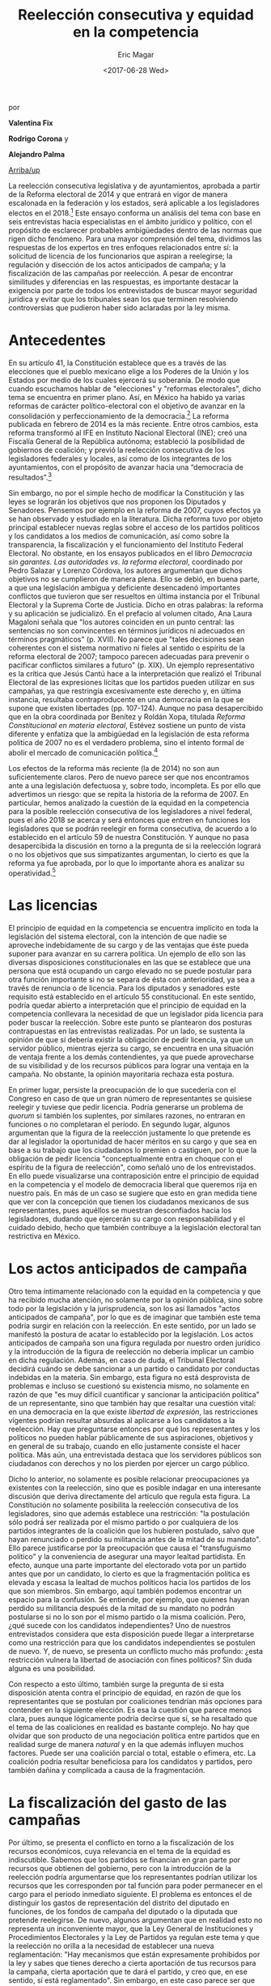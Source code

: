 #+TITLE: Reelección consecutiva y equidad en la competencia
#+AUTHOR: Eric Magar
#+DATE:  <2017-06-28 Wed>
#+OPTIONS: toc:nil # don't place toc in default location
#+LANGUAGE: es 

# style sheet
#+HTML_HEAD: <link rel="stylesheet" type="text/css" href="../css/stylesheet.css" />

#+BEGIN_CENTER
por

*Valentina Fix*

*Rodrigo Corona* y

*Alejandro Palma*
#+END_CENTER

#+OPTIONS: broken-links:mark

# #+LINK_UP: index.html
[[../index.html][Arriba/up]]

La reelección consecutiva legislativa y de ayuntamientos, aprobada a partir de la Reforma electoral de 2014 y que entrará en vigor de manera escalonada en la federación y los estados, será aplicable a los legisladores electos en el 2018.[fn:1] Este ensayo conforma un análisis del tema con base en seis entrevistas hacia especialistas en el ámbito jurídico y político, con el propósito de esclarecer probables ambigüedades dentro de las normas que rigen dicho fenómeno. Para una mayor comprensión del tema, dividimos las respuestas de los expertos en tres enfoques relacionados entre sí: la solicitud de licencia de los funcionarios que aspiran a reelegirse; la regulación y disección de los actos anticipados de campaña; y la fiscalización de las campañas por reelección. A pesar de encontrar similitudes y diferencias en las respuestas, es importante destacar la exigencia por parte de todos los entrevistados de buscar mayor seguridad jurídica y evitar que los tribunales sean los que terminen resolviendo controversias que pudieron haber sido aclaradas por la ley misma.

* Antecedentes

En su artículo 41, la Constitución establece que es a través de las elecciones que el pueblo mexicano elige a los Poderes de la Unión y los Estados por medio de los cuales ejercerá su soberanía. De modo que cuando escuchamos hablar de "elecciones" y "reformas electorales", dicho tema se encuentra en primer plano. Así, en México ha habido ya varias reformas de carácter político-electoral con el objetivo de avanzar en la consolidación y perfeccionamiento de la democracia.[fn:2] La reforma publicada en febrero de 2014 es la más reciente. Entre otros cambios, esta reforma transformó al IFE en Instituto Nacional Electoral (INE); creó una Fiscalía General de la República autónoma; estableció la posibilidad de gobiernos de coalición; y previó la reelección consecutiva de los legisladores federales y locales, así como de los integrantes de los ayuntamientos, con el propósito de avanzar hacia una “democracia de resultados”.[fn:3] 

Sin embargo, no por el simple hecho de modificar la Constitución y las leyes se lograrán los objetivos que nos proponen los Diputados y Senadores. Pensemos por ejemplo en la reforma de 2007, cuyos efectos ya se han observado y estudiado en la literatura. Dicha reforma tuvo por objeto principal establecer nuevas reglas sobre el acceso de los partidos políticos y los candidatos a los medios de comunicación, así como sobre la transparencia, la fiscalización y el funcionamiento del Instituto Federal Electoral. No obstante, en los ensayos publicados en el libro /Democracia sin garantes. Las autoridades vs. la reforma electoral/, coordinado por Pedro Salazar y Lorenzo Córdova, los autores argumentan que dichos objetivos no se cumplieron de manera plena. Ello se debió, en buena parte, a que una legislación ambigua y deficiente desencadenó importantes conflictos que tuvieron que ser resueltos en última instancia por el Tribunal Electoral y la Suprema Corte de Justicia. Dicho en otras palabras: la reforma y su aplicación se judicializó. En el prefacio al volumen citado, Ana Laura Magaloni señala que "los autores coinciden en un punto central: las sentencias no son convincentes en términos jurídicos ni adecuados en términos pragmáticos" (p. XVII). No parece que "tales decisiones sean coherentes con el sistema normativo ni fieles al sentido o espíritu de la reforma electoral de 2007; tampoco parecen adecuadas para prevenir o pacificar conflictos similares a futuro" (p. XIX). Un ejemplo representativo es la crítica que Jesús Cantú hace a la interpretación que realizó el Tribunal Electoral de las expresiones lícitas que los partidos pueden utilizar en sus campañas, ya que restringía excesivamente este derecho y, en última instancia, resultaba contraproducente en una democracia en la que se supone que existen libertades (pp. 107-124). Aunque no pasa desapercibido que en la obra coordinada por Benítez y Roldán Xopa, titulada /Reforma Constitucional en materia electoral/, Estévez sostiene un punto de vista diferente y enfatiza que la ambigüedad en la legislación de esta reforma política de 2007 no es el verdadero problema, sino el intento formal de abolir el mercado de comunicación política.[fn:4] 

Los efectos de la reforma más reciente (la de 2014) no son aun suficientemente claros. Pero de nuevo parece ser que nos encontramos ante a una legislación defectuosa y, sobre todo, incompleta. Es por ello que advertimos un riesgo: que se repita la historia de la reforma de 2007. En particular, hemos analizado la cuestión de la equidad en la competencia para la posible reelección consecutiva de los legisladores a nivel federal, pues el año 2018 se acerca y será entonces que entren en funciones los legisladores que se podrán reelegir en forma consecutiva, de acuerdo a lo establecido en el artículo 59 de nuestra Constitución. Y aunque no pasa desapercibida la discusión en torno a la pregunta de si la reelección logrará o no los objetivos que sus simpatizantes argumentan, lo cierto es que la reforma ya fue aprobada, por lo que lo importante ahora es analizar su operatividad.[fn:5]

* Las licencias

El principio de equidad en la competencia se encuentra implícito en toda la legislación del sistema electoral, con la intención de que nadie se aproveche indebidamente de su cargo y de las ventajas que éste pueda suponer para avanzar en su carrera política. Un ejemplo de ello son las diversas disposiciones constitucionales en las que se establece que una persona que está ocupando un cargo elevado no se puede postular para otra función importante si no se separa de ésta con anterioridad, ya sea a través de renuncia o de licencia. Para los diputados y senadores este requisito está establecido en el artículo 55 constitucional. En este sentido, podría quedar abierto a interpretación que el principio de equidad en la competencia conllevara la necesidad de que un legislador pida licencia para poder buscar la reelección. Sobre este punto se plantearon dos posturas contrapuestas en las entrevistas realizadas. Por un lado, se sustenta la opinión de que sí debería existir la obligación de pedir licencia, ya que un servidor público, mientras ejerza su cargo, se encuentra en una situación de ventaja frente a los demás contendientes, ya que puede aprovecharse de su visibilidad y de los recursos públicos para lograr una ventaja en la campaña. No obstante, la opinión mayoritaria rechaza esta postura.

En primer lugar, persiste la preocupación de lo que sucedería con el Congreso en caso de que un gran número de representantes se quisiese reelegir y tuviese que pedir licencia. Podría generarse un problema de /quorum/ si también los suplentes, por similares razones, no entraran en funciones o no completaran el período. En segundo lugar, algunos argumentan que la figura de la reelección justamente lo que pretende es dar al legislador la oportunidad de hacer méritos en su cargo y que sea en base a su trabajo que los ciudadanos lo premien o castiguen, por lo que la obligación de pedir licencia "conceptualmente entra en choque con el espíritu de la figura de reelección", como señaló uno de los entrevistados. En ello puede visualizarse una contraposición entre el principio de equidad en la competencia y el modelo de democracia liberal que queremos rija en nuestro país. En más de un caso se sugiere que esto en gran medida tiene que ver con la concepción que tienen los ciudadanos mexicanos de sus representantes, pues aquéllos se muestran desconfiados hacia los legisladores, dudando que ejercerán su cargo con responsabilidad y el cuidado debido, hecho que también contribuye a la legislación electoral tan restrictiva en México.

* Los actos anticipados de campaña

Otro tema íntimamente relacionado con la equidad en la competencia y que ha recibido mucha atención, no solamente por la opinión pública, sino sobre todo por la legislación y la jurisprudencia, son los así llamados "actos anticipados de campaña", por lo que es de imaginar que también este tema podría surgir en relación con la reelección. En este sentido, por un lado se manifestó la postura de acatar lo establecido por la legislación. Los actos anticipados de campaña son una figura regulada por nuestro orden jurídico y la introducción de la figura de reelección no debería implicar un cambio en dicha regulación. Además, en caso de duda, el Tribunal Electoral decidirá cuándo se debe sancionar a un partido o candidato por conductas indebidas en la materia. Sin embargo, esta figura no está desprovista de problemas e incluso se cuestionó su existencia mismo, no solamente en razón de que "es muy difícil cuantificar y sancionar la anticipación política" de un representante, sino que también hay que resaltar una cuestión vital: en una democracia en la que existe /libertad de expresión/, las restricciones vigentes podrían resultar absurdas al aplicarse a los candidatos a la reelección. Hay que preguntarse entonces por qué los representantes y los políticos no pueden hablar públicamente de sus aspiraciones, objetivos y en general de su trabajo, cuando en ello justamente consiste el hacer política. Más aún, una entrevistada destaca que los servidores públicos son ciudadanos con derechos y no los pierden por ejercer un cargo público. 

Dicho lo anterior, no solamente es posible relacionar preocupaciones ya existentes con la reelección, sino que es posible indagar en una interesante discusión que deriva directamente del artículo que regula esta figura. La Constitución no solamente posibilita la reelección consecutiva de los legisladores, sino que además establece una restricción: "la postulación sólo podrá́ ser realizada por el mismo partido o por cualquiera de los partidos integrantes de la coalición que los hubieren postulado, salvo que hayan renunciado o perdido su militancia antes de la mitad de su mandato". Ello parece justificarse por la preocupación que causa el "transfuguismo político" y la conveniencia de asegurar una mayor lealtad partidista. En efecto, aunque una parte importante del electorado vota por un partido antes que por un candidato, lo cierto es que la fragmentación política es elevada y escasa la lealtad de muchos políticos hacia los partidos de los que son miembros. Sin embargo, aquí también podemos encontrar un espacio para la confusión. Se entiende, por ejemplo, que quienes hayan perdido su militancia después de la mitad de su mandato no podrán postularse si no lo son por el mismo partido o la misma coalición. Pero, ¿qué sucede con los candidatos independientes? Uno de nuestros entrevistados considera que esta disposición puede llegar a interpretarse como una restricción para que los candidatos independientes se postulen de nuevo. Y, de nuevo, se presenta un conflicto mucho más profundo: ¿esta restricción vulnera la libertad de asociación con fines políticos? Sin duda alguna es una posibilidad. 

Con respecto a esto último, también surge la pregunta de si esta disposición atenta contra el principio de equidad, en razón de que los representantes que se postulan por coaliciones tendrían más opciones para contender en la siguiente elección. Es esa la cuestión que parece menos clara, pues aunque lógicamente podría decirse que sí, se ha resaltado que el tema de las coaliciones en realidad es bastante complejo. No hay que olvidar que son producto de una negociación política entre partidos que en realidad surge de manera /natural/ y en la que además influyen muchos factores. Puede ser una coalición parcial o total, estable o efímera, etc. La coalición podría resultar beneficiosa para los candidatos y partidos, pero también dañina y complicada a causa de la fragmentación. 

* La fiscalización del gasto de las campañas

Por último, se presenta el conflicto en torno a la fiscalización de los recursos económicos, cuya relevancia en el tema de la equidad es indiscutible. Sabemos que los partidos se financian en gran parte por recursos que obtienen del gobierno, pero con la introducción de la reelección podría argumentarse que los representantes podrían utilizar los recursos que les corresponden por tal función para poder permanecer en el cargo para el periodo inmediato siguiente. El problema es entonces el de distinguir los gastos de representación del distrito del diputado en funciones, de los fondos de campaña del diputado o la diputada que pretende reelegirse. De nuevo, algunos argumentan que en realidad esto no representa un inconveniente mayor, que la Ley General de Instituciones y Procedimientos Electorales y la Ley de Partidos ya regulan este tema y que la reelección no orilla a la necesidad de establecer una nueva reglamentación: "Hay mecanismos que están expresamente prohibidos por la ley y sabes que tienes derecho a cierta aportación de tus recursos para la campaña, cierta aportación que te dará el partido, y creo que, en ese sentido, sí está reglamentado". Sin embargo, en este caso parece ser que una estricta reglamentación sí es algo deseable. Se considera la necesidad de fortalecer la separación entre ambos fondos en este nuevo contexto, de auditorías para cualquier vía en la que un candidato reciba fondos,  así como de una "fiscalización mucho más rigurosa".

Aunado a lo anterior se advierten dos aspectos fundamentales. Lo primero es que no conviene eliminar el financiamiento público, porque "es lo que hace una democracia igualitaria". El financiamiento público permite dar representación a los grupos minoritarios a través de los partidos. En segundo lugar, lo que la legislación no puede permitir, es que alguien se beneficie de los recursos públicos para satisfacer intereses personales. Y si esto se garantiza, "no debería asustarnos el uso de recursos privados" en campañas electorales. De cualquier manera, no se trata de un problema menor, y la incapacidad de distinguir entre gastos de representación y fondos de campaña, aunado a la introducción de la reelección legislativa, pone en claro el riesgo para la equidad en las condiciones de la competencia electoral. No hay que olvidar que la democracia sólo funciona si se ejerce en igualdad de circunstancias.

* A modo de conclusión

Así, pues, hay que resaltar que, no sin razón, la mayoría de los expertos entrevistados ve la necesidad de establecer reglas claras, así como de proveer a la figura de la reelección de un diseño o marco normativo que logre una mayor seguridad jurídica, lo que, por su parte, debe contribuir a que esta figura alcance los objetivos para los que fue introducida en nuestro sistema político. Los expertos advierten también de los riesgos que se corren si estas cuestiones no resueltas se someten a los tribunales.

En síntesis, las cuestiones operativas suscitadas por la posibilidad de la reelección consecutiva tienen un alcance mucho mayor, pues en el fondo nos interrogan sobre el tipo de democracia que deseamos lograr en nuestro país. Ello implica la necesidad imperiosa de revertir la desconfianza sobre la cual se ha erigido todo el sistema electoral, pues ha topado con sus límites. La reglamentación de la reelección consecutiva es una oportunidad inmejorable para iniciar esta nueva transformación.

Finalmente, hemos podido observar en la investigación una serie de contraposiciones por parte de los expertos entrevistados. Si bien existieron diferentes posturas referentes a los efectos que se tendrán en el proceso de reelección en el país, es importante reconocer que el punto de convergencia radica en que los resultados de cada entrevistado suponen un choque entre los principios básicos de la democracia liberal. 

* Transcripción de las entrevistas realizadas

- [[./entrevSilis.org][Arturo Espinosa Silis]]
- [[./entrevHdzCruz.org][Armando Hernández Cruz]]
- [[./entrevMicozzi.org][Juan Pablo Micozzi]]
- [[./entrevNavarro.org][Fabiola Navarro]]
- [[./entrevRaigosa.org][Luis Raigosa]]
- [[./entrevVives.org][Horacio Vives]]

* Otras referencias

Cervantes Andrade, Raúl (Senador). Iniciativa con Aval de Grupo por la que se expide la Ley General de Instituciones y Procedimientos Electorales, marzo de 2014. http://sitios.te.gob.mx/normativa_fiscalizacion/media/files/cce051f391b43a5.pdf (último acceso: junio de 2017).

Constitución Política de los Estados Unidos Mexicanos. s.f.

Estévez, Federico. 2007. "Ulises Criollo y el canto de las sirenas". en Benítez A. y Roldán Xopa (coords). /Reforma constitucional en materia electoral/, 2007: p. 74.

Salazar, Pedro y Lorenzo Córdova. 2009. /Democracia sin garantes. Las autoridades vs. la reforma electoral/, p. 151.




[fn:1] De acuerdo a lo dispuesto en el artículo décimo primero transitorio del “DECRETO por el que se reforman, adicionan y derogan diversas disposiciones de la Constitución Política de los Estados Unidos Mexicanos, en materia política-electoral”, http://www.dof.gob.mx/nota_detalle.php?codigo=5332025&fecha=10/02/2014.

[fn:2] Exposición de motivos, http://sitios.te.gob.mx/normativa_fiscalizacion/media/files/cce051f391b43a5.pdf.

[fn:3] Explicación ampliada de la reforma electoral, https://www.gob.mx/cms/uploads/attachment/file/3080/EXPLICACION_AMPLIADA_REFORMA_POLITICA_ELECTORAL.pdf. 

[fn:4] Estévez en Benítez y Roldán Xopa (2007).

[fn:5] Como lo ha referido el Magistrado Armando Hernández en su [[./entrevHdzCruz.org][entrevista]].

